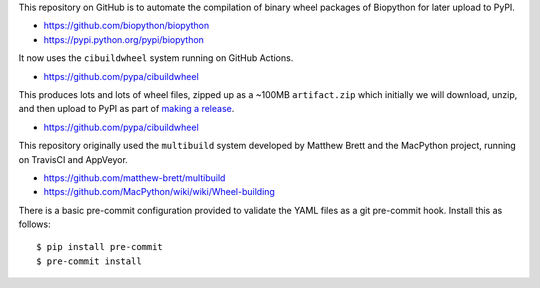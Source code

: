 This repository on GitHub is to automate the compilation of binary
wheel packages of Biopython for later upload to PyPI.

- https://github.com/biopython/biopython
- https://pypi.python.org/pypi/biopython

It now uses the ``cibuildwheel`` system running on GitHub Actions.

- https://github.com/pypa/cibuildwheel

This produces lots and lots of wheel files, zipped up as a ~100MB
``artifact.zip`` which initially we will download, unzip, and then
upload to PyPI as part of `making a release
<https://biopython.org/wiki/Building_a_release>`_.

- https://github.com/pypa/cibuildwheel

This repository originally used the ``multibuild`` system developed
by Matthew Brett and the MacPython project, running on TravisCI and
AppVeyor.

- https://github.com/matthew-brett/multibuild
- https://github.com/MacPython/wiki/wiki/Wheel-building

There is a basic pre-commit configuration provided to validate
the YAML files as a git pre-commit hook. Install this as follows::

    $ pip install pre-commit
    $ pre-commit install
